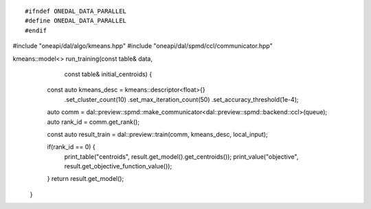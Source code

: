 .. ******************************************************************************
.. * Copyright 2021 Intel Corporation
.. *
.. * Licensed under the Apache License, Version 2.0 (the "License");
.. * you may not use this file except in compliance with the License.
.. * You may obtain a copy of the License at
.. *
.. *     http://www.apache.org/licenses/LICENSE-2.0
.. *
.. * Unless required by applicable law or agreed to in writing, software
.. * distributed under the License is distributed on an "AS IS" BASIS,
.. * WITHOUT WARRANTIES OR CONDITIONS OF ANY KIND, either express or implied.
.. * See the License for the specific language governing permissions and
.. * limitations under the License.
.. *******************************************************************************/

.. highlight:: cpp
.. default-domain:: cpp

::

#ifndef ONEDAL_DATA_PARALLEL
#define ONEDAL_DATA_PARALLEL
#endif

#include "oneapi/dal/algo/kmeans.hpp"
#include "oneapi/dal/spmd/ccl/communicator.hpp"

kmeans::model<> run_training(const table& data,
                              const table& initial_centroids) {
      const auto kmeans_desc = kmeans::descriptor<float>{}
         .set_cluster_count(10)
         .set_max_iteration_count(50)
         .set_accuracy_threshold(1e-4);

      auto comm = dal::preview::spmd::make_communicator<dal::preview::spmd::backend::ccl>(queue);
      auto rank_id = comm.get_rank();

      const auto result_train = dal::preview::train(comm, kmeans_desc, local_input);

      if(rank_id == 0) {
         print_table("centroids", result.get_model().get_centroids());
         print_value("objective", result.get_objective_function_value());
      }
      return result.get_model();
   }